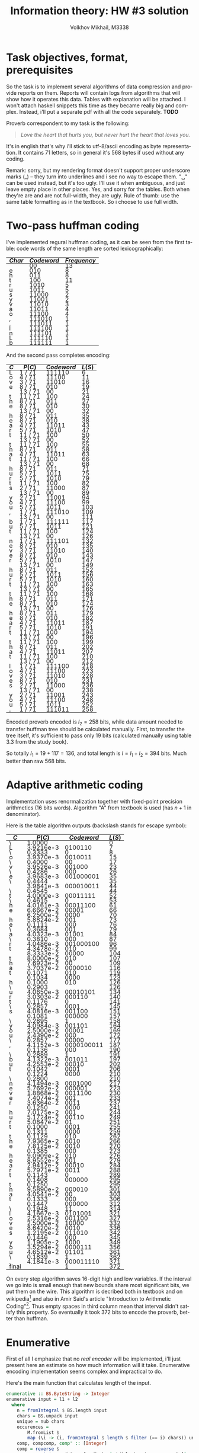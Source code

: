 #+LANGUAGE: en
#+TITLE: Information theory: HW #3 solution
#+AUTHOR: Volkhov Mikhail, M3338

* Task objectives, format, prerequisites
  So the task is to implement several algorithms of data compression
  and provide reports on them. Reports will contain logs from
  algorithms that will show how it operates this data. Tables with
  explanation will be attached. I won't attach haskell snippets this
  time as they became really big and complex. Instead, i'll put a
  separate pdf with all the code separately. *TODO*

  Proverb correspondent to my task is the following:

  #+BEGIN_QUOTE
  /Love the heart that hurts you, but never hurt the heart that loves you./
  #+END_QUOTE

  It's in english that's why i'll stick to utf-8/ascii encoding as
  byte representation. It contains $71$ letters, so in general it's
  $568$ bytes if used without any coding.

  Remark: sorry, but my rendering format doesn't support proper
  underscore marks (_) -- they turn into underlines and i see no way
  to escape them. "␣" can be used instead, but it's too ugly. I'll use
  it when ambiguous, and just leave empty place in other places. Yes,
  and sorry for the tables. Both when they're are and are not
  full-width, they are ugly. Rule of thumb: use the same table
  formatting as in the textbook. So i choose to use full width.
* Two-pass huffman coding
  I've implemented regural huffman coding, as it can be seen from the
  first table: code words of the same length are sorted
  lexicographically:
  #+ATTR_HTML: :border 2 :rules all :frame border :style line-height: 7px; width: 100%;
  | $Char$ | $Codeword$ | $Frequency$ |
  |--------+------------+-------------|
  |        |         00 |          13 |
  | e      |        010 |           8 |
  | h      |        011 |           8 |
  | t      |        100 |          11 |
  | r      |       1010 |           5 |
  | u      |       1011 |           5 |
  | s      |      11000 |           2 |
  | y      |      11001 |           2 |
  | v      |      11010 |           3 |
  | a      |      11011 |           4 |
  | o      |      11100 |           4 |
  | ,      |     111010 |           1 |
  | .      |     111011 |           1 |
  | l      |     111100 |           1 |
  | n      |     111101 |           1 |
  | L      |     111110 |           1 |
  | b      |     111111 |           1 |
  |--------+------------+-------------|

  And the second pass completes encoding:
  #+ATTR_HTML: :border 2 :rules all :frame border :style line-height: 7px; width: 100%;
  | $C$ | $P(C)$  | $Codeword$ | $L(S)$ |
  |-----+---------+------------+--------|
  | L   | 1 / 71  |     111110 |      6 |
  | o   | 4 / 71  |      11100 |     11 |
  | v   | 3 / 71  |      11010 |     16 |
  | e   | 8 / 71  |        010 |     19 |
  |     | 13 / 71 |         00 |     21 |
  | t   | 11 / 71 |        100 |     24 |
  | h   | 8 / 71  |        011 |     27 |
  | e   | 8 / 71  |        010 |     30 |
  |     | 13 / 71 |         00 |     32 |
  | h   | 8 / 71  |        011 |     35 |
  | e   | 8 / 71  |        010 |     38 |
  | a   | 4 / 71  |      11011 |     43 |
  | r   | 5 / 71  |       1010 |     47 |
  | t   | 11 / 71 |        100 |     50 |
  |     | 13 / 71 |         00 |     52 |
  | t   | 11 / 71 |        100 |     55 |
  | h   | 8 / 71  |        011 |     58 |
  | a   | 4 / 71  |      11011 |     63 |
  | t   | 11 / 71 |        100 |     66 |
  |     | 13 / 71 |         00 |     68 |
  | h   | 8 / 71  |        011 |     71 |
  | u   | 5 / 71  |       1011 |     75 |
  | r   | 5 / 71  |       1010 |     79 |
  | t   | 11 / 71 |        100 |     82 |
  | s   | 2 / 71  |      11000 |     87 |
  |     | 13 / 71 |         00 |     89 |
  | y   | 2 / 71  |      11001 |     94 |
  | o   | 4 / 71  |      11100 |     99 |
  | u   | 5 / 71  |       1011 |    103 |
  | ,   | 1 / 71  |     111010 |    109 |
  |     | 13 / 71 |         00 |    111 |
  | b   | 1 / 71  |     111111 |    117 |
  | u   | 5 / 71  |       1011 |    121 |
  | t   | 11 / 71 |        100 |    124 |
  |     | 13 / 71 |         00 |    126 |
  | n   | 1 / 71  |     111101 |    132 |
  | e   | 8 / 71  |        010 |    135 |
  | v   | 3 / 71  |      11010 |    140 |
  | e   | 8 / 71  |        010 |    143 |
  | r   | 5 / 71  |       1010 |    147 |
  |     | 13 / 71 |         00 |    149 |
  | h   | 8 / 71  |        011 |    152 |
  | u   | 5 / 71  |       1011 |    156 |
  | r   | 5 / 71  |       1010 |    160 |
  | t   | 11 / 71 |        100 |    163 |
  |     | 13 / 71 |         00 |    165 |
  | t   | 11 / 71 |        100 |    168 |
  | h   | 8 / 71  |        011 |    171 |
  | e   | 8 / 71  |        010 |    174 |
  |     | 13 / 71 |         00 |    176 |
  | h   | 8 / 71  |        011 |    179 |
  | e   | 8 / 71  |        010 |    182 |
  | a   | 4 / 71  |      11011 |    187 |
  | r   | 5 / 71  |       1010 |    191 |
  | t   | 11 / 71 |        100 |    194 |
  |     | 13 / 71 |         00 |    196 |
  | t   | 11 / 71 |        100 |    199 |
  | h   | 8 / 71  |        011 |    202 |
  | a   | 4 / 71  |      11011 |    207 |
  | t   | 11 / 71 |        100 |    210 |
  |     | 13 / 71 |         00 |    212 |
  | l   | 1 / 71  |     111100 |    218 |
  | o   | 4 / 71  |      11100 |    223 |
  | v   | 3 / 71  |      11010 |    228 |
  | e   | 8 / 71  |        010 |    231 |
  | s   | 2 / 71  |      11000 |    236 |
  |     | 13 / 71 |         00 |    238 |
  | y   | 2 / 71  |      11001 |    243 |
  | o   | 4 / 71  |      11100 |    248 |
  | u   | 5 / 71  |       1011 |    252 |
  | .   | 1 / 71  |     111011 |    258 |
  |-----+---------+------------+--------|

  Encoded proverb encoded is $l_2 = 258$ bits, while data amount needed to
  transfer huffman tree should be calculated manually. First, to
  transfer the tree itself, it's sufficient to pass only $19$ bits
  (calculated manually using table 3.3 from the study book).

  \begin{align*}
  \left\lceil\log{\dbinom{256}{1}}\right\rceil +
  \left\lceil\log{\dbinom{255}{3}}\right\rceil +
  \left\lceil\log{\dbinom{254}{2}}\right\rceil +
  \left\lceil\log{\dbinom{253}{5}}\right\rceil +
  \left\lceil\log{\dbinom{252}{6}}\right\rceil = 117
  \end{align*}

  So totally $l_1 = 19 + 117 = 136$, and total length is $l = l_1+l_2 =
  394$ bits. Much better than raw $568$ bits.

* Adaptive arithmetic coding
  Implementation uses renormalization together with fixed-point
  precision arithmetics (16 bits words). Algorithm "A" from textbook
  is used (has $n+1$ in denominator).

  Here is the table algorithm outputs (backslash stands for escape
  symbol):

  #+ATTR_HTML: :border 2 :rules all :frame border :style line-height: 7px; width: 100%;
  | $C$   |    $P(C)$ | $Codeword$ | $L(S)$ |
  |-------+-----------+------------+--------|
  | \     |    1.0000 |            |      0 |
  | L     | 3.9216e-3 |    0100110 |      7 |
  | \     |    0.3333 |          0 |      8 |
  | o     | 3.9370e-3 |    0010011 |     15 |
  | \     |    0.4000 |         00 |     17 |
  | v     | 3.9526e-3 |     001000 |     23 |
  | \     |    0.4286 |        000 |     26 |
  | e     | 3.9683e-3 |  001000001 |     35 |
  | \     |    0.4444 |            |     35 |
  |       | 3.9841e-3 |  000010011 |     44 |
  | \     |    0.4545 |            |     44 |
  | t     | 4.0000e-3 |   00011111 |     52 |
  | \     |    0.4615 |          0 |     53 |
  | h     | 4.0161e-3 |   00011100 |     61 |
  | e     | 6.6667e-2 |      00001 |     66 |
  |       | 6.2500e-2 |       0000 |     70 |
  | h     | 5.8824e-2 |        001 |     73 |
  | e     |    0.1111 |        000 |     76 |
  | \     |    0.3684 |        001 |     79 |
  | a     | 4.0323e-3 |      01001 |     84 |
  | \     |    0.3810 |        000 |     87 |
  | r     | 4.0486e-3 |  001000100 |     96 |
  | t     | 4.3478e-2 |        010 |     99 |
  |       | 8.3333e-2 |      00000 |    104 |
  | t     | 8.0000e-2 |        010 |    107 |
  | h     | 7.6923e-2 |         00 |    109 |
  | a     | 3.7037e-2 |    0000010 |    116 |
  | t     |    0.1071 |        010 |    119 |
  |       |    0.1034 |       0000 |    123 |
  | h     |    0.1000 |        010 |    126 |
  | \     |    0.2903 |            |    126 |
  | u     | 4.0650e-3 |   00010101 |    134 |
  | r     | 3.0303e-2 |     000110 |    140 |
  | t     |    0.1176 |          0 |    141 |
  | \     |    0.2857 |       0001 |    145 |
  | s     | 4.0816e-3 |     001100 |    151 |
  |       |    0.1081 |     000000 |    157 |
  | \     |    0.2895 |          1 |    158 |
  | y     | 4.0984e-3 |     001101 |    164 |
  | o     | 2.5000e-2 |      00001 |    169 |
  | u     | 2.4390e-2 |        000 |    172 |
  | \     |    0.2857 |      00000 |    177 |
  | ,     | 4.1152e-3 | 0000100011 |    187 |
  |       |    0.1136 |        000 |    190 |
  | \     |    0.2889 |          1 |    191 |
  | b     | 4.1322e-3 |     001011 |    197 |
  | u     | 4.2553e-2 |      00010 |    202 |
  | t     |    0.1042 |       0001 |    206 |
  |       |    0.1224 |       0000 |    210 |
  | \     |    0.2800 |            |    210 |
  | n     | 4.1494e-3 |    0001000 |    217 |
  | e     | 5.7692e-2 |     000001 |    223 |
  | v     | 1.8868e-2 |    0011100 |    230 |
  | e     | 7.4074e-2 |        001 |    233 |
  | r     | 3.6364e-2 |       0011 |    237 |
  |       |    0.1250 |       0000 |    241 |
  | h     | 7.0175e-2 |        001 |    244 |
  | u     | 5.1724e-2 |      00110 |    249 |
  | r     | 5.0847e-2 |         01 |    251 |
  | t     |    0.1000 |       0001 |    255 |
  |       |    0.1311 |       0000 |    259 |
  | t     |    0.1129 |        010 |    262 |
  | h     | 7.9365e-2 |       0010 |    266 |
  | e     | 7.8125e-2 |       0010 |    270 |
  |       |    0.1385 |        000 |    273 |
  | h     | 9.0909e-2 |        010 |    276 |
  | e     | 8.9552e-2 |        001 |    279 |
  | a     | 2.9412e-2 |      00010 |    284 |
  | r     | 5.7971e-2 |       0011 |    288 |
  | t     |    0.1143 |          0 |    289 |
  |       |    0.1408 |     000000 |    295 |
  | t     |    0.1250 |            |    295 |
  | h     | 9.5890e-2 |     000010 |    301 |
  | a     | 4.0541e-2 |         00 |    303 |
  | t     |    0.1333 |        000 |    306 |
  |       |    0.1447 |     000000 |    312 |
  | \     |    0.1948 |         11 |    314 |
  | l     | 4.1667e-3 |    0101001 |    321 |
  | o     | 2.5316e-2 |     001100 |    327 |
  | v     | 2.5000e-2 |      10000 |    332 |
  | e     | 8.6420e-2 |       0010 |    336 |
  | s     | 1.2195e-2 |     011010 |    342 |
  |       |    0.1446 |        000 |    345 |
  | y     | 1.1905e-2 |       1000 |    349 |
  | o     | 3.5294e-2 |    0000111 |    356 |
  | u     | 4.6512e-2 |      01101 |    361 |
  | \     |    0.1839 |          1 |    362 |
  | .     | 4.1841e-3 |  000011110 |    371 |
  |-------+-----------+------------+--------|
  | final |           |          1 |    372 |

  On every step algorithm saves 16-digit high and low variables. If
  the interval we go into is small enough that new bounds share most
  significant bits, we put them on the wire. This algorithm is
  decribed both in textbook and on wikipedia[fn:1] and also in Amir
  Said's article "Introduction to Arithmetic Coding"[fn:2]. Thus empty
  spaces in third column mean that interval didn't satisfy this
  property. So eventually it took $372$ bits to encode the proverb,
  better than huffman.
* Enumerative
  First of all I emphasize that no /real encoder/ will be implemented,
  i'll just present here an estimate on how much information will it
  take. Enumerative encoding implementation seems complex and
  impractical to do.

  Here's the main function that calculates length of the input.
  #+BEGIN_SRC haskell
  enumerative :: BS.ByteString -> Integer
  enumerative input = l1 + l2
    where
      n = fromIntegral $ BS.length input
      chars = BS.unpack input
      unique = nub chars
      occurences =
          M.fromList $
          map (\i -> (i, fromIntegral $ length $ filter (== i) chars)) unique
      comp, compcomp, comp' :: [Integer]
      comp = reverse $
             sort $ map (\i -> fromMaybe 0 $ M.lookup i occurences) [0 .. 0xff]
      m = length comp
      compcomp = map (fromIntegral . length) $ group comp
      comp' = filter (> 0) comp
      l2 = ceiling $
           log2' $ foldr (\x acc -> acc `div` (factorial x)) (factorial n) comp'
      l11 = ceiling $ log2' $ n * product comp'
      l12 = ceiling $
            log2' $
            foldr (\x acc -> acc `div` (factorial x))
                  (factorial $ fromIntegral $ length comp)
                  compcomp
      l1 = l11 + l12
  #+END_SRC

  First sorted composition: $\tau =
  (13,11,8,8,5,5,4,4,3,2,2,1,1,1,1,1,1,0,0,..,0,0)$. Composition of
  composition $\tau' = (1,1,2,2,2,1,2,6,239)$. Length of the
  composition $l_1 = 154$, number of the proverb in list of strings
  with this composition $l_2 = 223$. Total information needed to
  transmit the string: $l = l_1+l_2 = 377$ bits.
* LZ77
  Implemented version of LZ77 uses levenshtein's code described in
  textbook (because elias and unary universal codes are less efficient
  for current dataset). It uses window of size 100, more than
  proverb's length.

  #+ATTR_HTML: :border 2 :rules all :frame border :style line-height: 7px; width: 100%;
  | $Flag$ | $Substring$      | $l$ | $l$ |       $Codeword$ | $Bits$ | $Total$ |
  |--------+------------------+-----+-----+------------------+--------+---------|
  |      0 | L                |     |   0 |        001001100 |      9 |       9 |
  |      0 | o                |     |   0 |        001101111 |      9 |      18 |
  |      0 | v                |     |   0 |        001110110 |      9 |      27 |
  |      0 | e                |     |   0 |        001100101 |      9 |      36 |
  |      0 | ␣                |     |   0 |        001011111 |      9 |      45 |
  |      0 | t                |     |   0 |        001110100 |      9 |      54 |
  |      0 | h                |     |   0 |        001101000 |      9 |      63 |
  |      1 | e␣               |   4 |   2 |          1100100 |      7 |      70 |
  |      1 | he               |   3 |   2 |         10011100 |      8 |      78 |
  |      0 | a                |     |   0 |        001100001 |      9 |      87 |
  |      0 | r                |     |   0 |        001110010 |      9 |      96 |
  |      1 | t                |   8 |   1 |           110000 |      6 |     102 |
  |      1 | ␣th              |  10 |   3 |         11010101 |      8 |     110 |
  |      1 | a                |   6 |   1 |          1001100 |      7 |     117 |
  |      1 | t␣               |   5 |   2 |        100101100 |      9 |     126 |
  |      1 | h                |  14 |   1 |          1011100 |      7 |     133 |
  |      0 | u                |     |   0 |        001110101 |      9 |     142 |
  |      1 | rt               |  10 |   2 |        101010100 |      9 |     151 |
  |      0 | s                |     |   0 |        001110011 |      9 |     160 |
  |      1 | ␣                |  21 |   1 |          1101010 |      7 |     167 |
  |      0 | y                |     |   0 |        001111001 |      9 |     176 |
  |      1 | o                |  26 |   1 |          1110100 |      7 |     183 |
  |      1 | u                |   7 |   1 |          1001110 |      7 |     190 |
  |      0 | ,                |     |   0 |        000101100 |      9 |     199 |
  |      1 | ␣                |  26 |   1 |          1110100 |      7 |     206 |
  |      0 | b                |     |   0 |        001100010 |      9 |     215 |
  |      1 | u                |  11 |   1 |         10010110 |      8 |     223 |
  |      1 | t␣               |  20 |   2 |       1010100100 |     10 |     233 |
  |      0 | n                |     |   0 |        001101110 |      9 |     242 |
  |      1 | e                |  33 |   1 |         11000010 |      8 |     250 |
  |      1 | ve               |  35 |   2 |       1100011100 |     10 |     260 |
  |      1 | r                |  27 |   1 |         10110110 |      8 |     268 |
  |      1 | ␣hurt            |  21 |   5 |     101010111001 |     12 |     280 |
  |      1 | ␣the␣heart␣that␣ |  41 |  16 | 1101001111100000 |     16 |     296 |
  |      0 | l                |     |   0 |        001101100 |      9 |     305 |
  |      1 | ove              |  61 |   3 |       1111101101 |     10 |     315 |
  |      1 | s␣you            |  41 |   5 |    1010100111001 |     13 |     328 |
  |      0 | .                |     |   0 |        000101110 |      9 |     337 |
  |--------+------------------+-----+-----+------------------+--------+---------|

  Here's also results for other universal codes (smaller windows
  affect length dramatically because of that "the heart that" chunk in
  the end. Best performance of levenshtain is achieved because its
  encoding of "1" takes only 1 bit (compared to 2 bits of elias) and
  it's more effective then unary on bigger numbers. In general i
  expect elias to perform better.

  #+ATTR_HTML: :align center :border 2 :rules all :frame border :style line-height: 7px; width: 100%;
  | $Code$      | $W$ | $L$ |
  |-------------+-----+-----|
  | Unary       |  45 | 344 |
  | Unary       |  50 | 344 |
  | Unary       |  55 | 344 |
  | Unary       |  60 | 344 |
  | Unary       |  65 | 338 |
  | Unary       |  70 | 338 |
  | Unary       |  75 | 338 |
  | Levenshtein |  45 | 344 |
  | Levenshtein |  50 | 344 |
  | Levenshtein |  55 | 344 |
  | Levenshtein |  60 | 344 |
  | Levenshtein |  65 | 337 |
  | Levenshtein |  70 | 337 |
  | Levenshtein |  75 | 337 |
  | Elias       |  45 | 358 |
  | Elias       |  50 | 358 |
  | Elias       |  55 | 358 |
  | Elias       |  60 | 358 |
  | Elias       |  65 | 350 |
  | Elias       |  70 | 350 |
  | Elias       |  75 | 350 |
  |-------------+-----+-----|

  So in conclusion we've achieved $l = 337$ bits, which is the best
  result among experiments for now.
* Footnotes
[fn:1] https://en.wikipedia.org/wiki/Arithmetic_coding#Precision_and_renormalization
[fn:2] http://www.hpl.hp.com/techreports/2004/HPL-2004-76.pdf
